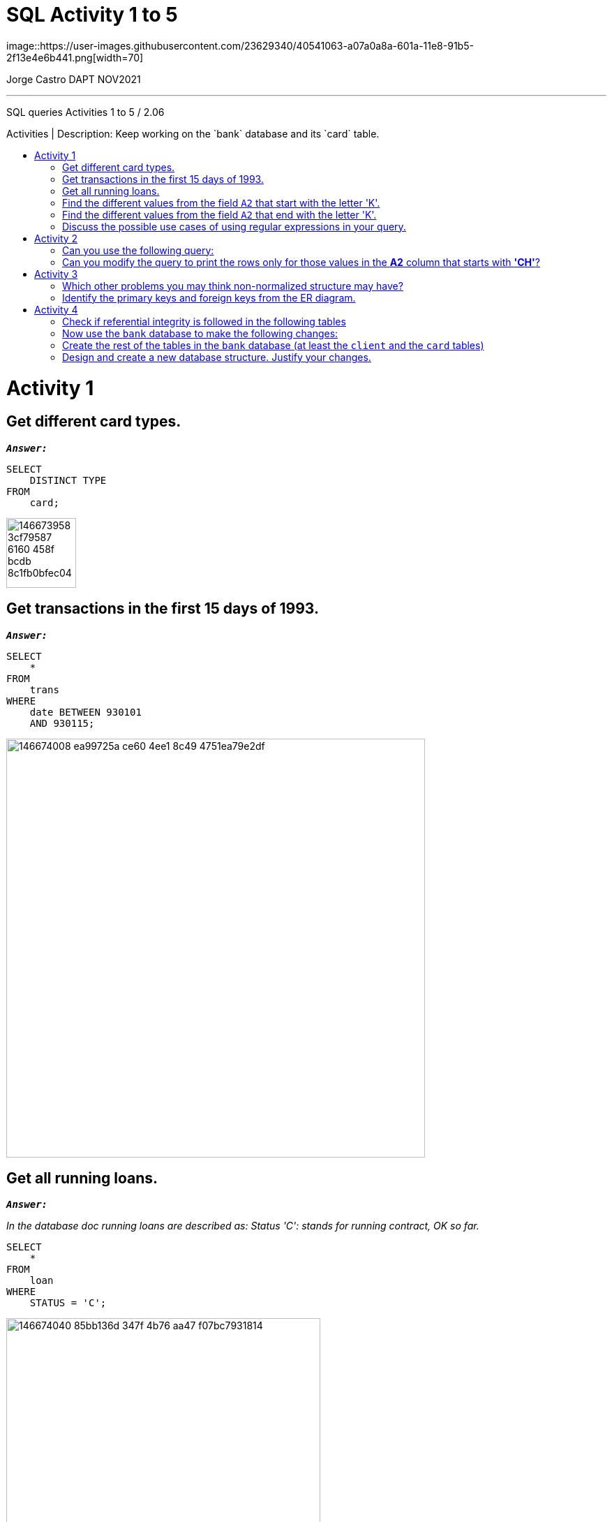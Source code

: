 = SQL Activity 1 to 5
:stylesheet: boot-darkly.css
:linkcss: boot-darkly.css
:image-url-ironhack: https://user-images.githubusercontent.com/23629340/40541063-a07a0a8a-601a-11e8-91b5-2f13e4e6b441.png
:my-name: Jorge Castro DAPT NOV2021
:description: SQL queries Activities 1 to 5 / 2.06
//:script-url: ADD SCRIPT URL HERE 
:toc:
:toc-title: Activities | Description: Keep working on the `bank` database and its `card` table.
:toc-placement!:
:toclevels: 5
//:fn-xxx: Add the explanation foot note here bla bla
ifdef::env-github[]
:sectnums:
:tip-caption: :bulb:
:note-caption: :information_source:
:important-caption: :heavy_exclamation_mark:
:caution-caption: :fire:
:warning-caption: :warning:
:experimental:
:table-caption!:
:example-caption!:
:figure-caption!:
:idprefix:
:idseparator: -
:linkattrs:
:fontawesome-ref: http://fortawesome.github.io/Font-Awesome
:icon-inline: {user-ref}/#inline-icons
:icon-attribute: {user-ref}/#size-rotate-and-flip
:video-ref: {user-ref}/#video
:checklist-ref: {user-ref}/#checklists
:list-marker: {user-ref}/#custom-markers
:list-number: {user-ref}/#numbering-styles
:imagesdir-ref: {user-ref}/#imagesdir
:image-attributes: {user-ref}/#put-images-in-their-place
:toc-ref: {user-ref}/#table-of-contents
:para-ref: {user-ref}/#paragraph
:literal-ref: {user-ref}/#literal-text-and-blocks
:admon-ref: {user-ref}/#admonition
:bold-ref: {user-ref}/#bold-and-italic
:quote-ref: {user-ref}/#quotation-marks-and-apostrophes
:sub-ref: {user-ref}/#subscript-and-superscript
:mono-ref: {user-ref}/#monospace
:css-ref: {user-ref}/#custom-styling-with-attributes
:pass-ref: {user-ref}/#passthrough-macros
endif::[]
ifndef::env-github[]
:imagesdir: ./
endif::[]
image::{image-url-ironhack}[width=70]

{my-name}


                                                     
====
''''
====
{description}

toc::[]

= Activity 1
== Get different card types.

`*_Answer:_*`
   
```sql
SELECT
    DISTINCT TYPE
FROM
    card;
```

image::https://user-images.githubusercontent.com/63274055/146673958-3cf79587-6160-458f-bcdb-8c1fb0bfec04.png[width=100]


== Get transactions in the first 15 days of 1993.

`*_Answer:_*`

```sql
SELECT
    *
FROM
    trans
WHERE
    date BETWEEN 930101
    AND 930115;
```

image::https://user-images.githubusercontent.com/63274055/146674008-ea99725a-ce60-4ee1-8c49-4751ea79e2df.png[width=600]

== Get all running loans.

`*_Answer:_*`


_In the database doc running loans are described as: Status 'C': stands for running contract, OK so far._

```sql
SELECT
    *
FROM
    loan
WHERE
    STATUS = 'C';
```

image::https://user-images.githubusercontent.com/63274055/146674040-85bb136d-347f-4b76-aa47-f07bc7931814.png[width=450]
   

== Find the different values from the field `A2` that start with the letter 'K'.

`*_Answer:_*`

_Here we can use the REGEXP (regular expressions) to help with the search of data matching complex criteria_

```sql
SELECT
    A2
FROM
    district
WHERE
    A2 REGEXP '^K';
```

image::https://user-images.githubusercontent.com/63274055/146674051-f96cd607-6015-460b-a46b-f8653b62a8e2.png[width=300]
   

== Find the different values from the field `A2` that end with the letter 'K'.

`*_Answer:_*`

```sql
SELECT
    A2
FROM
    district
WHERE
    A2 REGEXP 'K$';
```

image::https://user-images.githubusercontent.com/63274055/146674071-f0a07646-39f2-4089-8cca-dc46892edaa1.png[width=300]


== Discuss the possible use cases of using regular expressions in your query.

`*_Answer:_*`

_MySQL Regular expressions allow us to search data matching even more complex criterion._

= Activity 2


== Can you use the following query:

```sql
select * from bank.district
where a3 like 'north%M%';
```

instead of:

```sql
select * from bank.district
where a3 like 'north_M%';
```

Try both the queries and check the results.


```sql
SELECT
    *
FROM
    bank.district
WHERE
    a3 LIKE 'north%M%';
```
image::https://user-images.githubusercontent.com/63274055/146674746-15bb46e0-82a9-4616-a774-27361d4c9eda.png[width=600]


_This query can be used if you are looking for a value which starts with north and has a capital M anywhere after north. This is the reason why the query brings back Noth Bohamia and North Moravia. The % allows you to match any string of any length including cero length_


```sql
SELECT
    *
FROM
    bank.district
WHERE
    a3 LIKE 'north_M%';
```
image::https://user-images.githubusercontent.com/63274055/146674772-4a3ca43e-ce0c-4223-8e7b-2c853b8b307a.png[width=600]



_This query is more granular asking for a value that matches north and only one character or anything of the sort but only one then a value that starts with capital M and any character after._



 We looked at the following query in class:

```sql
select * from bank.district
where a2 regexp 'ch[e-r]';
```


== Can you modify the query to print the rows only for those values in the **A2** column that starts with **'CH'**?

```sql
SELECT
    *
FROM
    bank.district
WHERE
    a2 REGEXP '^ch';
```
image::https://user-images.githubusercontent.com/63274055/146674925-65d786dc-7d85-4ce5-b5b6-1e3267f91c4b.png[width=600]

====
''''
====


Use the table `trans` for this query. Use the column `type` to test: "By default, in an ascending sort, special characters appear first, followed by numbers, and then letters."

Again use the table `trans` for this query. Use the column `k_symbol` to test: "Null values appear first if the order is ascending."

Pick any table and any column to test: "You can use any column from the table to sort the values even if that column is not used in the select statement." Check the difference by writing the query with and without that column (column used to sort the results) in the select statement.

= Activity 3

== Which other problems you may think non-normalized structure may have?

During the lesson, we mentioned that one of the primary reasons for normalizing tables is to eliminate data redundancy. Otherwise, data redundancy can result in highly inefficient data storages. Which other problems you may think non-normalized structure may have?

The students can refer to the following link to read more about normalization, its advantages and disadvantages. (https://whatisdbms.com/normalization-in-dbms-anomalies-advantages-disadvantages/)


`*_Answer:_*`


_When several instances of the same data are scattered across different tables without proper relationship/link, it can cause strange conditions where some will get updated with new values whereas others won't. This leaves our database in an inconsistent state!_


Later in the labs we will use another database that models a DVD rental store. ERD (entity relationship diagram) for the database is shown below. You can refer the file `sakila-schema.pdf` in the files_for_activities folder as well.

[./files_for_activities/sakila-schema.pdf]



== Identify the primary keys and foreign keys from the ER diagram.

`*_Answer:_*`

image::https://user-images.githubusercontent.com/63274055/146691318-d9e34136-e026-4e08-9fa3-c15fa66f866d.png[width=200]



image::https://user-images.githubusercontent.com/63274055/146691339-48da0310-898d-4234-85e6-8002382902af.png[width=200]




https://github.com/jecastrom/dataV3_2.06_activities/files/7741626/Sakila.Primary.Keys.pdf[Sakila Primary Keys.pdf]

https://github.com/jecastrom/dataV3_2.06_activities/files/7741627/Sakila.Foreign.Keys.pdf[Sakila Foreign Keys.pdf]


= Activity 4

== Check if referential integrity is followed in the following tables



image:https://user-images.githubusercontent.com/63274055/147394013-71387c27-a53e-44c3-b61c-3f72c177dd82.png[width=540]

`*_Answer:_*`

_Referential integrity is a set of rules that ensures that table relationships are consistent. Because each database table must have a primary key, it may appear in other tables as a result of its connection to data within those tables. A foreign key is one type of relationship between tables. In this case the rule is being followed as the CompanyID is being refereed on the InsuranceCompany table as a foreign key._



== Now use the `bank` database to make the following changes:

* Use the insert command to create a new entry in the `loan` table with the following values (8000,8000000,930705,96396,12,8033.0,'C'). Here each element corresponds to the values in columns in the table (in the 
order the columns appear in the table). This might raise an error. Why is that?

`Answer:`

```sql
INSERT INTO
    loan
VALUES
    (8000, 8000000, 930705, 96396, 12, 8033.0, 'C');
```
_I was able to insert the values successfully._


* Use the delete command to delete an entry from the table account where the `account_id` is `11382`. Does 
this result in an error? If it does, then why?

`*_Answer:_*`

```sql
DELETE FROM
    account
WHERE
    account_id = 11382;
```
 
      
 
== Create the rest of the tables in the `bank` database (at least the `client` and the `card` tables)

`*_Answer:_*`


== Design and create a new database structure. Justify your changes.

  Some ideas include renaming columns to ones that make more sense 
  and, for eg., in the table `district`, adding foreign keys 
  wherever necessary.

`*_Answer:_*`


This is the original database bank schema:



image:https://user-images.githubusercontent.com/63274055/147342440-cbd7ff8c-3426-4150-b8ef-5539cd6f63ae.png[width=800]




_The following are the improvements I made to the schema and I will focus on 3 tables examples:_

* Table *'district'*

_I split the table into three different entities: *district, region and demographics*. This helps to reference the same information in various places in the database, such as addresses, loans etc. This complies with the 2dn Normal Form (2NF). Each table has a Primary key that uniquely identifies the rows to achieve Referential Integrity._


image:https://user-images.githubusercontent.com/63274055/147267804-aa3e62fe-b440-4cd6-9ee6-e59e2f8e711e.png[width=800]

* Tables `client` and `disp`:   

_As you can see, the structure in this part of the database is a little bit messy. Let's look at what happened to the "client" and "district" tables when we removed them from the prior schema: -The original table has a virtual connection between it, the tables "client," "district," and the table "disp," but not reinforced in the database design. There were no primary keys or foreign key references. The name of this table was changed to "client_status" for clarity._

_The table "address" in the previous design did not exist. There was a column called "district_id" in the "client" table, but there was no foreign key. This table holds customer addresses as well as any other addresses, such as Branch addresses or other banks' addresses._

_This is how I came up with "phone" and "postcode," which are two distinct things that have a close link to "address." These new fundamental keys can be used in other systems, such as insurance or other services, to minimize data redundancy._

image:https://user-images.githubusercontent.com/63274055/147275012-8ea140da-a409-479f-8690-52fb0d8a5cc1.png[width=800]





_This is the re-designed database schema:_


image:https://user-images.githubusercontent.com/63274055/147394072-96b044c8-8c14-4d1f-acb6-a8ff41a193d4.png[width=800]



https://github.com/jecastrom/data_2.06_activities/files/7767861/demobank_new_schema.pdf[Demobank new schema]



* Coding the new schema

Now, let´s code it out:



```sql
DROP schema IF EXISTS demobank;

CREATE schema demobank;

USE demobank;

-- Table structure for table "bank"
CREATE TABLE bank (
	bank_id int UNSIGNED AUTO_INCREMENT PRIMARY KEY,
	bank_code varchar(2) NOT NULL,
	bank_name varchar(20) NOT NULL
);

-- Table structure for table "branch"
CREATE TABLE branch (
	branch_id int UNSIGNED AUTO_INCREMENT PRIMARY KEY,
	branch varchar(20),
	address_id int UNSIGNED NOT NULL,
	district_id int UNSIGNED NOT NULL,
	region_id int UNSIGNED NOT NULL
);

-- Table structure for table "phone"
CREATE TABLE phone (
	phone_id int UNSIGNED AUTO_INCREMENT PRIMARY KEY,
	phone_1 varchar(15) NOT NULL,
	phone_2 varchar(15)
);

-- Table structure for table "client_"
CREATE TABLE client_ (
	client_id int UNSIGNED AUTO_INCREMENT PRIMARY KEY,
	dob date NOT NULL,
	district_id int UNSIGNED NOT NULL,
	first_name text(20) NOT NULL,
	last_name text(20) NOT NULL,
	address_id int UNSIGNED NOT NULL,
	client_status_id int UNSIGNED NOT NULL,
	phone_id int UNSIGNED NOT NULL,
	gender text(1) NOT NULL
);

-- Table structure for table "postcode"
CREATE TABLE postcode (
	postcode_id int UNSIGNED AUTO_INCREMENT PRIMARY KEY,
	postcode varchar(5) NOT NULL
);

-- Table structure for table "region"
CREATE TABLE region (
	region_id int UNSIGNED AUTO_INCREMENT PRIMARY KEY,
	region varchar(20) NOT NULL
);

-- Table structure for table "district"
CREATE TABLE district (
	district_id int UNSIGNED AUTO_INCREMENT PRIMARY KEY,
	district varchar(20) NOT NULL,
	region_id int UNSIGNED NOT NULL,
	demographics_id int UNSIGNED NOT NULL
);

-- Table structure for table "client_status"
CREATE TABLE client_status (
	client_status_id int UNSIGNED AUTO_INCREMENT PRIMARY KEY,
	client_status varchar(15) NOT NULL
);

-- Table structure for table "address"
CREATE TABLE address (
	address_id int UNSIGNED AUTO_INCREMENT PRIMARY KEY,
	address varchar(50) NOT NULL,
	district_id int UNSIGNED NOT NULL,
	region_id int UNSIGNED NOT NULL,
	postcode_id int UNSIGNED NOT NULL
);

-- Table structure for table "frequency"
CREATE TABLE frequency (
	frequency_id int UNSIGNED AUTO_INCREMENT PRIMARY KEY,
	frequency varchar(10) NOT NULL
);

-- Table structure for table "account"
CREATE TABLE account_ (
	account_id int UNSIGNED AUTO_INCREMENT PRIMARY KEY,
	district_id int UNSIGNED NOT NULL,
	frequency_id int UNSIGNED NOT NULL,
	client_id int UNSIGNED NOT NULL,
	branch_id int UNSIGNED NOT NULL,
	opening_date datetime NOT NULL,
	account_balance decimal(15, 2) NOT NULL
);

-- Table structure for table "trans_type"
CREATE TABLE trans_type (
	trans_type_id int UNSIGNED AUTO_INCREMENT PRIMARY KEY,
	trans_type char(10) NOT NULL
);

-- Table structure for table "operation"
CREATE TABLE operation (
	operation_id int UNSIGNED AUTO_INCREMENT PRIMARY KEY,
	operation varchar(15) NOT NULL
);

-- Table structure for table "trans_k"
CREATE TABLE trans_k (
	trans_k_id int UNSIGNED AUTO_INCREMENT PRIMARY KEY,
	trans_k varchar(15) NOT NULL,
	trans_id int UNSIGNED NOT NULL
);

-- Table structure for table "transactions"
CREATE TABLE transactions (
	trans_id int UNSIGNED AUTO_INCREMENT PRIMARY KEY,
	account_id int UNSIGNED NOT NULL,
	trans_date datetime NOT NULL,
	trans_type_id int UNSIGNED NOT NULL,
	operation_id int UNSIGNED NOT NULL,
	trans_amount decimal(15, 2) NOT NULL,
	balance decimal(15, 5) NOT NULL,
	trans_k_id int UNSIGNED NOT NULL,
	bank_id int UNSIGNED NOT NULL,
	account_number varchar(50) NOT NULL
);

-- Table structure for table "demographics"
CREATE TABLE demographics (
	demographics_id int UNSIGNED AUTO_INCREMENT PRIMARY KEY,
	a4_id int UNSIGNED NOT NULL,
	a5_id int UNSIGNED NOT NULL,
	a6_id int UNSIGNED NOT NULL,
	a7_id int UNSIGNED NOT NULL,
	a8_id int UNSIGNED NOT NULL,
	a9_id int UNSIGNED NOT NULL,
	a10_id int UNSIGNED NOT NULL,
	a11_id int UNSIGNED NOT NULL,
	a12_id int UNSIGNED NOT NULL,
	a13_id int UNSIGNED NOT NULL,
	a14_id int UNSIGNED NOT NULL,
	a15_id int UNSIGNED NOT NULL,
	a16_id int UNSIGNED NOT NULL
);

-- Table structure for table "card_type"
CREATE TABLE card_type (
	card_type_id int UNSIGNED AUTO_INCREMENT PRIMARY KEY,
	card_type varchar(10) NOT NULL
);

-- Table structure for table "card"
CREATE TABLE card (
	card_id int UNSIGNED AUTO_INCREMENT PRIMARY KEY,
	client_status_id int UNSIGNED NOT NULL,
	card_type_id int UNSIGNED NOT NULL,
	card_issued_date date,
	account_id int UNSIGNED NOT NULL,
	card_exp_date date NOT NULL
) AUTO_INCREMENT = 4966380000000000;

-- Table structure for table "loan_status"
CREATE TABLE loan_status (
	loan_status_id int UNSIGNED AUTO_INCREMENT PRIMARY KEY,
	loan_status varchar(10) UNIQUE NOT NULL
);

-- Table structure for table "loan"
CREATE TABLE loan (
	loan_id int UNSIGNED AUTO_INCREMENT PRIMARY KEY,
	account_id int UNSIGNED NOT NULL,
	loan_start_date date NOT NULL,
	loan_amount decimal(15, 2) UNSIGNED NOT NULL,
	loan_term smallint UNSIGNED NOT NULL,
	loan_installments decimal(15, 2) UNSIGNED NOT NULL,
	loan_status_id int UNSIGNED NOT NULL,
	loan_interest_rate decimal(15, 2) UNSIGNED NOT NULL,
	loan_balance decimal(15, 2) UNSIGNED NOT NULL
);

-- Table structure for table "direct_debit_type"
CREATE TABLE direct_debit_type (
	dd_type_id int UNSIGNED AUTO_INCREMENT PRIMARY KEY,
	dd_type varchar(15) UNIQUE NOT NULL
);

-- Table structure for table "direct_debit"
CREATE TABLE direct_debit (
	dd_id int UNSIGNED AUTO_INCREMENT PRIMARY KEY,
	account_id int UNSIGNED NOT NULL,
	bank_id int UNSIGNED NOT NULL,
	account_to varchar(50) NOT NULL,
	dd_amount decimal(15, 2) NOT NULL,
	dd_type_id int UNSIGNED NOT NULL,
	dd_date datetime NOT NULL
);

-- Adding foreign keys to table "branch" 
ALTER TABLE
	branch
ADD
	FOREIGN KEY(address_id) REFERENCES address(address_id) ON DELETE CASCADE,
ADD
	FOREIGN KEY(district_id) REFERENCES district(district_id) ON DELETE CASCADE,
ADD
	FOREIGN KEY(region_id) REFERENCES region(region_id) ON DELETE CASCADE;

-- Adding foreign keys to table "address" 
ALTER TABLE
	address
ADD
	FOREIGN KEY(district_id) REFERENCES district(district_id) ON DELETE CASCADE,
ADD
	FOREIGN KEY(region_id) REFERENCES region(region_id) ON DELETE CASCADE,
ADD
	FOREIGN KEY(postcode_id) REFERENCES postcode(postcode_id) ON DELETE CASCADE;

-- Adding foreign keys to table "client_"
ALTER TABLE
	client_
ADD
	FOREIGN KEY(district_id) REFERENCES district(district_id) ON DELETE CASCADE,
ADD
	FOREIGN KEY(address_id) REFERENCES address(address_id) ON DELETE CASCADE,
ADD
	FOREIGN KEY(client_status_id) REFERENCES client_status(client_status_id) ON DELETE CASCADE,
ADD
	FOREIGN KEY(phone_id) REFERENCES phone(phone_id) ON DELETE CASCADE;

-- Adding foreign keys to table "account_"
ALTER TABLE
	account_
ADD
	FOREIGN KEY(district_id) REFERENCES district(district_id) ON DELETE CASCADE,
ADD
	FOREIGN KEY(frequency_id) REFERENCES frequency(frequency_id) ON DELETE CASCADE,
ADD
	FOREIGN KEY(client_id) REFERENCES client_(client_id) ON DELETE CASCADE,
ADD
	FOREIGN KEY(branch_id) REFERENCES branch(branch_id) ON DELETE CASCADE;

-- Adding foreign keys to table "transactions"
ALTER TABLE
	transactions
ADD
	FOREIGN KEY(account_id) REFERENCES account_(account_id) ON DELETE CASCADE,
ADD
	FOREIGN KEY(trans_type_id) REFERENCES trans_type(trans_type_id) ON DELETE CASCADE,
ADD
	FOREIGN KEY(operation_id) REFERENCES operation(operation_id) ON DELETE CASCADE,
ADD
	FOREIGN KEY(trans_k_id) REFERENCES trans_k(trans_k_id) ON DELETE CASCADE,
ADD
	FOREIGN KEY(bank_id) REFERENCES bank(bank_id) ON DELETE CASCADE;

-- Addling foreign keys to table "district"
ALTER TABLE
	district
ADD
	FOREIGN KEY(region_id) REFERENCES region(region_id) ON DELETE CASCADE,
ADD
	FOREIGN KEY(demographics_id) REFERENCES demographics(demographics_id) ON DELETE CASCADE;

-- Addling foreign keys to table "card"
ALTER TABLE
	card
ADD
	FOREIGN KEY(client_status_id) REFERENCES client_status(client_status_id) ON DELETE CASCADE,
ADD
	FOREIGN KEY(card_type_id) REFERENCES card_type(card_type_id) ON DELETE CASCADE,
ADD
	FOREIGN KEY(account_id) REFERENCES account_(account_id) ON DELETE CASCADE;

-- Addling foreign keys to table "loan"
ALTER TABLE
	loan
ADD
	FOREIGN KEY(account_id) REFERENCES account_(account_id) ON DELETE CASCADE,
ADD
	FOREIGN KEY(loan_status_id) REFERENCES loan_status(loan_status_id) ON DELETE CASCADE;

-- Addling foreign keys to table "direct_debit"
ALTER TABLE
	direct_debit
ADD
	FOREIGN KEY(bank_id) REFERENCES bank(bank_id) ON DELETE CASCADE,
ADD
	FOREIGN KEY(account_id) REFERENCES account_(account_id) ON DELETE CASCADE,
ADD
	FOREIGN KEY(dd_type_id) REFERENCES direct_debit_type(dd_type_id) ON DELETE CASCADE;

-- Addling foreign keys to table "trans_k"
ALTER TABLE
	trans_k
ADD
	FOREIGN KEY(trans_id) REFERENCES transactions(trans_id) ON DELETE CASCADE;
```

_After creating the demobank database, this is the ERD from MySQL Workbench:_

image:https://user-images.githubusercontent.com/63274055/147152452-69095f7e-f957-4cf6-8a6d-6f058a622603.png[width=200]

https://github.com/jecastrom/dataV3_2.06_activities/files/7765104/ERD.demobank_mysql_schema.pdf[Click here to download the demobank ERD from mySQL Workbench]



* To sum it up:


.From an inicial 8 tables and 54 columns database with only 1 primary key, the new database has
[horizontal]
Total Tables:: 22
Total Columns:: 103
Total Primary keys:: 22            
Total Foreign Keys:: 30                 
Added extra columns:: 49


There were tables and columns with reserved MySQL keywords: _order, transaction, account, client, date, type_ which were changed for alternatives. The 1NF is being violated at the "frequency" table. I established a new table called "frequency." Their records in this table are not unique because there are two values: the frequency or how often consumers receive statements of account and the account fee charge.  

By creating different tables to distinguish values not related to the primary key, you can enforce the 2NF (second normal form). Also, by establishing connections between tables and maintaining foreign keys, you can ensure data integrity and compliance with the 3NF (third normal form).    

To store dates, I used the DATE AND DATETIME data types rather than the integer data type. For greater precision when dealing with amounts of money, use a decimal (15,2). To ensure that non-positive integers are used, set the attribute "unsigned" to each primary key.    

Finally, I have enabled the "on delete cascade" constraint while adding foreign keys. This will allow us to completely remove a record, and all of the dependent foreign keys will be removed as well. For the purpose of data migration to this database, it is advised that you first create a database with no constraints, migrate the data, then set up primary and foreign keys to reduce concerns when bringing the data for tables.















====
''''
====


//{script-url}[Solutions script only]

====
''''
====

// bla bla blafootnote:[{fn-xxx}]

xref:SQL-Activity-1-to-5[Top Section]

// xref:Last-section[Bottom section]


////
.Unordered list title
* gagagagagaga
** gagagatrtrtrzezeze
*** zreu fhjdf hdrfj 
*** hfbvbbvtrtrttrhc
* rtez uezrue rjek  

.Ordered list title
. rwieuzr skjdhf
.. weurthg kjhfdsk skhjdgf
. djhfgsk skjdhfgs 
.. lksjhfgkls ljdfhgkd
... kjhfks sldfkjsdlk




[,sql]
----
----



[NOTE]
====
A sample note admonition.
====
 
TIP: It works!
 
IMPORTANT: Asciidoctor is awesome, don't forget!
 
CAUTION: Don't forget to add the `...-caption` document attributes in the header of the document on GitHub.
 
WARNING: You have no reason not to use Asciidoctor.

bla bla bla the 1NF or first normal form.footnote:[{1nf}]Then wen bla bla


====
- [*] checked
- [x] also checked
- [ ] not checked
-     normal list item
====
[horizontal]
CPU:: The brain of the computer.
Hard drive:: Permanent storage for operating system and/or user files.
RAM:: Temporarily stores information the CPU uses during operation.






bold *constrained* & **un**constrained

italic _constrained_ & __un__constrained

bold italic *_constrained_* & **__un__**constrained

monospace `constrained` & ``un``constrained

monospace bold `*constrained*` & ``**un**``constrained

monospace italic `_constrained_` & ``__un__``constrained

monospace bold italic `*_constrained_*` & ``**__un__**``constrained

////
